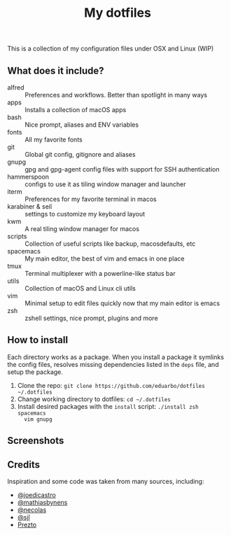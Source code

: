 #+TITLE: My dotfiles

This is a collection of my configuration files under OSX and Linux (WIP)

** What does it include?

- alfred :: Preferences and workflows. Better than spotlight in many ways
- apps :: Installs a collection of macOS apps
- bash :: Nice prompt, aliases and ENV variables
- fonts :: All my favorite fonts
- git :: Global git config, gitignore and aliases
- gnupg :: gpg and gpg-agent config files with support for SSH authentication
- hammerspoon :: configs to use it as tiling window manager and launcher
- iterm :: Preferences for my favorite terminal in macos
- karabiner & seil :: settings to customize my keyboard layout
- kwm :: A real tiling window manager for macos
- scripts :: Collection of useful scripts like backup, macosdefaults, etc
- spacemacs :: My main editor, the best of vim and emacs in one place
- tmux :: Terminal multiplexer with a powerline-like status bar
- utils :: Collection of macOS and Linux cli utils
- vim :: Minimal setup to edit files quickly now that my main editor is emacs
- zsh :: zshell settings, nice prompt, plugins and more

** How to install
Each directory works as a package. When you install a package it symlinks the
config files, resolves missing dependencies listed in the ~deps~ file, and setup
the package.

1) Clone the repo: ~git clone https://github.com/eduarbo/dotfiles ~/.dotfiles~
2) Change working directory to dotfiles: ~cd ~/.dotfiles~
3) Install desired packages with the ~install~ script: ~./install zsh spacemacs
   vim gnupg~

** Screenshots
[[http://i.imgur.com/l8huFzc.jpg]]
[[https://i.imgur.com/G5vCJPr.jpg]]
[[https://i.imgur.com/I7j7Cik.jpg]]

** Credits
Inspiration and some code was taken from many sources, including:

- [[https://github.com/joedicastro/dotfiles][@joedicastro]]
- [[https://github.com/mathiasbynens/dotfiles][@mathiasbynens]]
- [[https://github.com/necolas/dotfiles][@necolas]]
- [[https://bitbucket.org/sjl/dotfiles][@sjl]]
- [[https://github.com/sorin-ionescu/prezto/][Prezto]]
